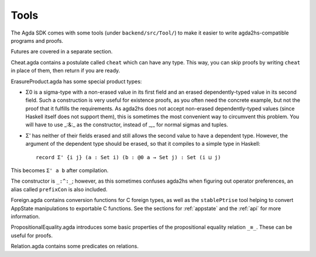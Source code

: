 .. _backend-tools:

*****
Tools
*****

.. highlight:: agda

The Agda SDK comes with some tools (under ``backend/src/Tool/``) to make it easier to write agda2hs-compatible programs and proofs.

Futures are covered in a separate section.

Cheat.agda contains a postulate called ``cheat`` which can have any type. This way, you can skip proofs by writing ``cheat`` in place of them, then return if you are ready.

ErasureProduct.agda has some special product types:

* Σ0 is a sigma-type with a non-erased value in its first field and an erased dependently-typed value in its second field. Such a construction is very useful for existence proofs, as you often need the concrete example, but not the proof that it fulfills the requirements. As agda2hs does not accept non-erased dependently-typed values (since Haskell itself does not support them), this is sometimes the most convenient way to circumvent this problem. You will have to use _:&:_ as the constructor, instead of _,_ for normal sigmas and tuples.
* Σ' has neither of their fields erased and still allows the second value to have a dependent type. However, the argument of the dependent type should be erased, so that it compiles to a simple type in Haskell::

    record Σ' {i j} (a : Set i) (b : @0 a → Set j) : Set (i ⊔ j)

This becomes ``Σ' a b`` after compilation.

The constructor is ``_:^:_``; however, as this sometimes confuses agda2hs when figuring out operator preferences, an alias called ``prefixCon`` is also included.

Foreign.agda contains conversion functions for C foreign types, as well as the ``stablePtrise`` tool helping to convert AppState manipulations to exportable C functions. See the sections for :ref:`appstate` and the :ref:`api` for more information.

PropositionalEquality.agda introduces some basic properties of the propositional equality relation ``_≡_``. These can be useful for proofs.

Relation.agda contains some predicates on relations.

